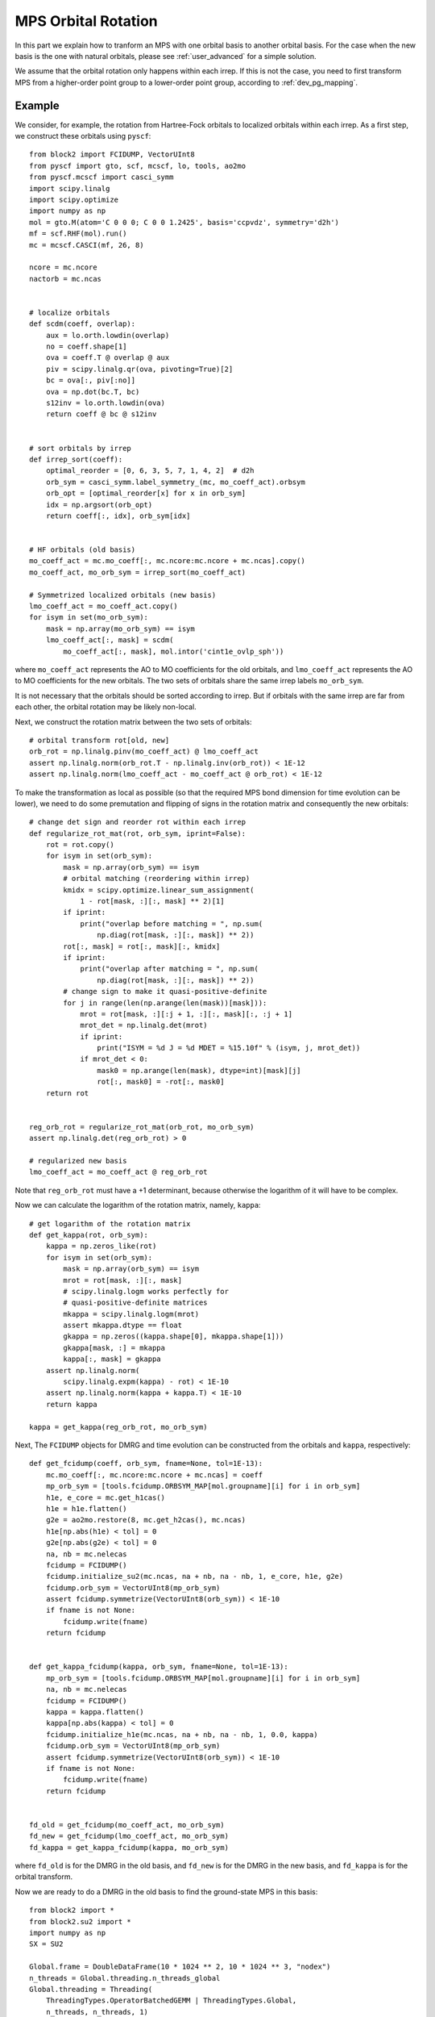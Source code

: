
.. _dev_orbital_rotation:

MPS Orbital Rotation
====================

In this part we explain how to tranform an MPS with one orbital basis to another orbital basis.
For the case when the new basis is the one with natural orbitals, please see :ref:`user_advanced` for a simple solution.

We assume that the orbital rotation only happens within each irrep. If this is not the case, you need to
first transform MPS from a higher-order point group to a lower-order point group, according to :ref:`dev_pg_mapping`.

Example
-------

.. highlight:: python3

We consider, for example, the rotation from Hartree-Fock orbitals to localized orbitals within each irrep.
As a first step, we construct these orbitals using ``pyscf``: ::

    from block2 import FCIDUMP, VectorUInt8
    from pyscf import gto, scf, mcscf, lo, tools, ao2mo
    from pyscf.mcscf import casci_symm
    import scipy.linalg
    import scipy.optimize
    import numpy as np
    mol = gto.M(atom='C 0 0 0; C 0 0 1.2425', basis='ccpvdz', symmetry='d2h')
    mf = scf.RHF(mol).run()
    mc = mcscf.CASCI(mf, 26, 8)

    ncore = mc.ncore
    nactorb = mc.ncas


    # localize orbitals
    def scdm(coeff, overlap):
        aux = lo.orth.lowdin(overlap)
        no = coeff.shape[1]
        ova = coeff.T @ overlap @ aux
        piv = scipy.linalg.qr(ova, pivoting=True)[2]
        bc = ova[:, piv[:no]]
        ova = np.dot(bc.T, bc)
        s12inv = lo.orth.lowdin(ova)
        return coeff @ bc @ s12inv


    # sort orbitals by irrep
    def irrep_sort(coeff):
        optimal_reorder = [0, 6, 3, 5, 7, 1, 4, 2]  # d2h
        orb_sym = casci_symm.label_symmetry_(mc, mo_coeff_act).orbsym
        orb_opt = [optimal_reorder[x] for x in orb_sym]
        idx = np.argsort(orb_opt)
        return coeff[:, idx], orb_sym[idx]


    # HF orbitals (old basis)
    mo_coeff_act = mc.mo_coeff[:, mc.ncore:mc.ncore + mc.ncas].copy()
    mo_coeff_act, mo_orb_sym = irrep_sort(mo_coeff_act)

    # Symmetrized localized orbitals (new basis)
    lmo_coeff_act = mo_coeff_act.copy()
    for isym in set(mo_orb_sym):
        mask = np.array(mo_orb_sym) == isym
        lmo_coeff_act[:, mask] = scdm(
            mo_coeff_act[:, mask], mol.intor('cint1e_ovlp_sph'))

where ``mo_coeff_act`` represents the AO to MO coefficients for the old orbitals,
and ``lmo_coeff_act`` represents the AO to MO coefficients for the new orbitals.
The two sets of orbitals share the same irrep labels ``mo_orb_sym``.

It is not necessary that the orbitals should be sorted according to irrep.
But if orbitals with the same irrep are far from each other, the orbital rotation may be
likely non-local.

Next, we construct the rotation matrix between the two sets of orbitals: ::

    # orbital transform rot[old, new]
    orb_rot = np.linalg.pinv(mo_coeff_act) @ lmo_coeff_act
    assert np.linalg.norm(orb_rot.T - np.linalg.inv(orb_rot)) < 1E-12
    assert np.linalg.norm(lmo_coeff_act - mo_coeff_act @ orb_rot) < 1E-12

To make the transformation as local as possible (so that the required MPS bond dimension
for time evolution can be lower), we need to do some premutation and flipping of signs
in the rotation matrix and consequently the new orbitals: ::

    # change det sign and reorder rot within each irrep
    def regularize_rot_mat(rot, orb_sym, iprint=False):
        rot = rot.copy()
        for isym in set(orb_sym):
            mask = np.array(orb_sym) == isym
            # orbital matching (reordering within irrep)
            kmidx = scipy.optimize.linear_sum_assignment(
                1 - rot[mask, :][:, mask] ** 2)[1]
            if iprint:
                print("overlap before matching = ", np.sum(
                    np.diag(rot[mask, :][:, mask]) ** 2))
            rot[:, mask] = rot[:, mask][:, kmidx]
            if iprint:
                print("overlap after matching = ", np.sum(
                    np.diag(rot[mask, :][:, mask]) ** 2))
            # change sign to make it quasi-positive-definite
            for j in range(len(np.arange(len(mask))[mask])):
                mrot = rot[mask, :][:j + 1, :][:, mask][:, :j + 1]
                mrot_det = np.linalg.det(mrot)
                if iprint:
                    print("ISYM = %d J = %d MDET = %15.10f" % (isym, j, mrot_det))
                if mrot_det < 0:
                    mask0 = np.arange(len(mask), dtype=int)[mask][j]
                    rot[:, mask0] = -rot[:, mask0]
        return rot


    reg_orb_rot = regularize_rot_mat(orb_rot, mo_orb_sym)
    assert np.linalg.det(reg_orb_rot) > 0

    # regularized new basis
    lmo_coeff_act = mo_coeff_act @ reg_orb_rot

Note that ``reg_orb_rot`` must have a +1 determinant, because otherwise
the logarithm of it will have to be complex.

Now we can calculate the logarithm of the rotation matrix, namely, ``kappa``: ::

    # get logarithm of the rotation matrix
    def get_kappa(rot, orb_sym):
        kappa = np.zeros_like(rot)
        for isym in set(orb_sym):
            mask = np.array(orb_sym) == isym
            mrot = rot[mask, :][:, mask]
            # scipy.linalg.logm works perfectly for
            # quasi-positive-definite matrices
            mkappa = scipy.linalg.logm(mrot)
            assert mkappa.dtype == float
            gkappa = np.zeros((kappa.shape[0], mkappa.shape[1]))
            gkappa[mask, :] = mkappa
            kappa[:, mask] = gkappa
        assert np.linalg.norm(
            scipy.linalg.expm(kappa) - rot) < 1E-10
        assert np.linalg.norm(kappa + kappa.T) < 1E-10
        return kappa

    kappa = get_kappa(reg_orb_rot, mo_orb_sym)

Next, The ``FCIDUMP`` objects for DMRG and time evolution can be constructed
from the orbitals and ``kappa``, respectively: ::

    def get_fcidump(coeff, orb_sym, fname=None, tol=1E-13):
        mc.mo_coeff[:, mc.ncore:mc.ncore + mc.ncas] = coeff
        mp_orb_sym = [tools.fcidump.ORBSYM_MAP[mol.groupname][i] for i in orb_sym]
        h1e, e_core = mc.get_h1cas()
        h1e = h1e.flatten()
        g2e = ao2mo.restore(8, mc.get_h2cas(), mc.ncas)
        h1e[np.abs(h1e) < tol] = 0
        g2e[np.abs(g2e) < tol] = 0
        na, nb = mc.nelecas
        fcidump = FCIDUMP()
        fcidump.initialize_su2(mc.ncas, na + nb, na - nb, 1, e_core, h1e, g2e)
        fcidump.orb_sym = VectorUInt8(mp_orb_sym)
        assert fcidump.symmetrize(VectorUInt8(orb_sym)) < 1E-10
        if fname is not None:
            fcidump.write(fname)
        return fcidump


    def get_kappa_fcidump(kappa, orb_sym, fname=None, tol=1E-13):
        mp_orb_sym = [tools.fcidump.ORBSYM_MAP[mol.groupname][i] for i in orb_sym]
        na, nb = mc.nelecas
        fcidump = FCIDUMP()
        kappa = kappa.flatten()
        kappa[np.abs(kappa) < tol] = 0
        fcidump.initialize_h1e(mc.ncas, na + nb, na - nb, 1, 0.0, kappa)
        fcidump.orb_sym = VectorUInt8(mp_orb_sym)
        assert fcidump.symmetrize(VectorUInt8(orb_sym)) < 1E-10
        if fname is not None:
            fcidump.write(fname)
        return fcidump


    fd_old = get_fcidump(mo_coeff_act, mo_orb_sym)
    fd_new = get_fcidump(lmo_coeff_act, mo_orb_sym)
    fd_kappa = get_kappa_fcidump(kappa, mo_orb_sym)

where ``fd_old`` is for the DMRG in the old basis, and ``fd_new`` is for the DMRG
in the new basis, and ``fd_kappa`` is for the orbital transform.

Now we are ready to do a DMRG in the old basis to find the ground-state MPS in this basis: ::

    from block2 import *
    from block2.su2 import *
    import numpy as np
    SX = SU2

    Global.frame = DoubleDataFrame(10 * 1024 ** 2, 10 * 1024 ** 3, "nodex")
    n_threads = Global.threading.n_threads_global
    Global.threading = Threading(
        ThreadingTypes.OperatorBatchedGEMM | ThreadingTypes.Global,
        n_threads, n_threads, 1)
    Global.threading.seq_type = SeqTypes.Tasked
    Global.frame.fp_codec = DoubleFPCodec(1E-16, 1024)
    Global.frame.minimal_disk_usage = True
    Global.frame.use_main_stack = False
    print(Global.frame)
    print(Global.threading)



    # Hamiltonian in old basis
    fcidump = fd_old
    pg = "d2h"
    swap_pg = getattr(PointGroup, "swap_" + pg)
    vacuum = SX(0)
    target = SX(fcidump.n_elec, fcidump.twos, swap_pg(fcidump.isym))
    n_sites = fcidump.n_sites
    orb_sym = VectorUInt8(map(swap_pg, fcidump.orb_sym))
    hamil = HamiltonianQC(vacuum, n_sites, orb_sym, fcidump)
    print("D2H ORB SYM = ", hamil.orb_sym)

    # MPS
    mps_info = MPSInfo(n_sites, vacuum, target, hamil.basis)
    mps_info.tag = 'KET'
    mps_info.set_bond_dimension(250)
    mps_info.save_data('./mps_info.bin')
    mps = MPS(n_sites, 0, 2)
    mps.initialize(mps_info)
    mps.random_canonicalize()
    mps.save_mutable()
    mps_info.save_mutable()

    # MPO
    mpo = MPOQC(hamil, QCTypes.Conventional)
    mpo = SimplifiedMPO(mpo, RuleQC(), True, True, OpNamesSet((OpNames.R, OpNames.RD)))

    # DMRG
    me = MovingEnvironment(mpo, mps, mps, "DMRG")
    me.delayed_contraction = OpNamesSet.normal_ops()
    me.cached_contraction = True
    me.init_environments(True)
    dmrg = DMRG(me, VectorUBond([250, 500]), VectorDouble([1E-5] * 5 + [1E-6] * 5 + [0]))
    dmrg.noise_type = NoiseTypes.ReducedPerturbativeCollected
    dmrg.davidson_conv_thrds = VectorDouble([1E-6] * 5 + [1E-7] * 5)
    ener = dmrg.solve(20, mps.center == 0, 1E-8)
    print('DMRG Energy = %20.15f' % ener)

The following script can be used to transform the ground-state MPS to the new basis: ::

    # Hamiltonain for orbital transform
    hamil_kappa = HamiltonianQC(vacuum, n_sites, orb_sym, fd_kappa)

    # MPO (anti-Hermitian)
    mpo_kappa = MPOQC(hamil_kappa, QCTypes.Conventional)
    mpo_kappa = SimplifiedMPO(mpo_kappa, AntiHermitianRuleQC(RuleQC()),
        True, True, OpNamesSet((OpNames.R, OpNames.RD)))

    # Time Step
    dt = 0.05
    # Target time
    tt = 1.0
    n_steps = int(abs(tt) / abs(dt) + 0.1)
    assert np.abs(abs(n_steps * dt) - abs(tt)) < 1E-10
    print("Time Evolution NSTEPS = %d" % n_steps)
    me_kappa = MovingEnvironment(mpo_kappa, mps, mps, "DMRG")
    me_kappa.delayed_contraction = OpNamesSet.normal_ops()
    me_kappa.cached_contraction = True
    me_kappa.init_environments(True)

    # Time Evolution (anti-Hermitian)
    # te_type can be TETypes.RK4 or TETypes.TangentSpace (TDVP)
    te_type = TETypes.RK4
    te = TimeEvolution(me_kappa, VectorUBond([1000]), te_type)
    te.hermitian = False
    te.iprint = 2
    te.n_sub_sweeps = 1 if te.mode == TETypes.TangentSpace else 2
    te.normalize_mps = False
    for i in range(n_steps):
        if te.mode == TETypes.TangentSpace:
            te.solve(2, dt / 2, mps.center == 0)
        else:
            te.solve(1, dt, mps.center == 0)
        print("T = %10.5f <E> = %20.15f <Norm^2> = %20.15f" %
                ((i + 1) * dt, te.energies[-1], te.normsqs[-1]))

Note that when constructing MPO, ``AntiHermitianRuleQC`` has to be used.
Also ``te.hermitian`` must be set to ``False`` for anti-Hermitian "Hamiltonian",
otherwise it will be assumed Hermitian.

.. note::

    ``TimeEvolution`` can support both one-site and two-site algorithm, but
    we highly recommend the two-site algorithm as there is no noise,
    and the one-site algorithm may have severe problem with losing quantum numbers.

Since every step in time evolution is a unitary transform, the "energy" expectation
should always be zero, and the "norm" of the MPS should be close to one.
Normally, a too large discarded weight or "norm" far from 1 indicates that
the error during the transform is too large.

Finally, we can check the energy expectation of the transformed MPS in the new basis: ::

    # Hamiltonain in new basis
    hamil_new = HamiltonianQC(vacuum, n_sites, orb_sym, fd_new)

    # MPO
    mpo_new = MPOQC(hamil_new, QCTypes.Conventional)
    mpo_new = SimplifiedMPO(mpo_new, RuleQC(), True, True, OpNamesSet((OpNames.R, OpNames.RD)))

    # Energy Expectation
    me_new = MovingEnvironment(mpo_new, mps, mps, "OVL")
    me_new.delayed_contraction = OpNamesSet.normal_ops()
    me_new.cached_contraction = True
    me_new.init_environments(True)

    expect = Expect(me_new, mps.info.bond_dim, mps.info.bond_dim)
    ener_new = expect.solve(False, mps.center == 0)

    print('Energy expectation = %20.15f' % ener_new)

.. highlight:: text

Some reference outputs for this example: ::

    D2H ORB SYM =  VectorUInt8[ 0 0 0 0 0 0 5 5 5 5 5 5 7 7 7 2 2 2 6 6 6 3 3 3 1 4 ]
    DMRG Energy =  -75.728487321653233
    Time Evolution NSTEPS = 20
    T =    0.05000 <E> =   -0.000000000000000 <Norm^2> =    0.999999979398520
    T =    0.10000 <E> =   -0.000000000000000 <Norm^2> =    0.999999926838107
    ... ...
    T =    0.95000 <E> =    0.000000000000000 <Norm^2> =    0.999996763879923
    Time elapsed =      5.738 | E =       0.0000000000 | Norm^2 =       0.9999964412 | DW = 3.83e-08
    T =    1.00000 <E> =    0.000000000000000 <Norm^2> =    0.999996441150652
    Energy expectation =  -75.728011987963555

Distributed Parallelization
---------------------------

.. highlight:: python3

Since the "Hamiltonian" used in orbital rotation has only one-body term, it is more efficient
to use a different parallelization rule. The normal two-body parallelization rule can still be used,
but it will not provide any speed-up when more than one MPI processes are used.

The one-body only parallelization rule can be used in the following way: ::

    MPI = MPICommunicator()
    prule_one_body = ParallelRuleOneBodyQC(MPI)
    mpo_kappa = ParallelMPO(mpo_kappa, prule_one_body)

MRCI (Big-Site) Example
-----------------------

The same procedure can be easily applied to the big-site MPO and MPS for MRCI calculation, with very little change.
The above script for normal MPS can be reused without change for big-site until line ``from block2 import *``.

Then, for big-site MPO/MPS, the following script can be used: ::

    from block2 import *
    from block2.su2 import *
    import numpy as np
    SX = SU2

    Global.frame = DoubleDataFrame(10 * 1024 ** 2, 10 * 1024 ** 3, "nodex")
    n_threads = Global.threading.n_threads_global
    Global.threading = Threading(
        ThreadingTypes.OperatorBatchedGEMM | ThreadingTypes.Global,
        n_threads, n_threads, 1)
    Global.threading.seq_type = SeqTypes.Nothing
    Global.frame.fp_codec = DoubleFPCodec(1E-16, 1024)
    Global.frame.minimal_disk_usage = True
    Global.frame.use_main_stack = False
    print(Global.frame)
    print(Global.threading)

    # create a big site in MPO
    n_ext, ci_order = 5, 2
    def create_big_site(hamil, mpo):
        mrci_mps_info = MRCIMPSInfo(hamil.n_sites, n_ext, ci_order, hamil.vacuum, target, hamil.basis)
        mpo.basis = hamil.basis
        for i in range(n_ext):
            mpo = FusedMPO(mpo, mpo.basis, mpo.n_sites - 2, mpo.n_sites - 1, mrci_mps_info.right_dims_fci[mpo.n_sites - 2])
        for k, op in mpo.tensors[-1].ops.items():
            smat = CSRSparseMatrix()
            if op.sparsity() > 0.75:
                smat.from_dense(op)
                op.deallocate()
            else:
                smat.wrap_dense(op)
            mpo.tensors[-1].ops[k] = smat
        mpo.sparse_form = mpo.sparse_form[:-1] + 'S'
        mpo.tf = TensorFunctions(CSROperatorFunctions(hamil.opf.cg))
        return mpo

    # Hamiltonian in old basis
    fcidump = fd_old
    pg = "d2h"
    swap_pg = getattr(PointGroup, "swap_" + pg)
    vacuum = SX(0)
    target = SX(fcidump.n_elec, fcidump.twos, swap_pg(fcidump.isym))
    n_sites = fcidump.n_sites
    orb_sym = VectorUInt8(map(swap_pg, fcidump.orb_sym))
    hamil = HamiltonianQC(vacuum, n_sites, orb_sym, fcidump)
    print("D2H ORB SYM = ", hamil.orb_sym)

    # MPO
    mpo = MPOQC(hamil, QCTypes.Conventional)
    mpo = create_big_site(hamil, mpo)
    mpo = SimplifiedMPO(mpo, RuleQC(), True, True, OpNamesSet((OpNames.R, OpNames.RD)))

    # MPS
    mps_info = MPSInfo(mpo.n_sites, vacuum, target, mpo.basis)
    mps_info.tag = 'KET'
    mps_info.set_bond_dimension(250)
    mps_info.save_data('./mps_info.bin')
    mps = MPS(mpo.n_sites, 0, 2)
    mps.initialize(mps_info)
    mps.random_canonicalize()
    mps.save_mutable()
    mps_info.save_mutable()

    # DMRG
    me = MovingEnvironment(mpo, mps, mps, "DMRG")
    me.delayed_contraction = OpNamesSet.normal_ops()
    me.cached_contraction = True
    me.init_environments(True)
    dmrg = DMRG(me, VectorUBond([250, 500]), VectorDouble([1E-5] * 5 + [1E-6] * 5 + [0]))
    dmrg.noise_type = NoiseTypes.ReducedPerturbativeCollected
    dmrg.davidson_conv_thrds = VectorDouble([1E-6] * 5 + [1E-7] * 5)
    ener = dmrg.solve(20, mps.center == 0, 1E-8)
    print('MRCI DMRG Energy = %20.15f' % ener)


    # Hamiltonain for orbital transform
    hamil_kappa = HamiltonianQC(vacuum, n_sites, orb_sym, fd_kappa)

    # MPO (anti-Hermitian)
    mpo_kappa = MPOQC(hamil_kappa, QCTypes.Conventional)
    mpo_kappa = create_big_site(hamil_kappa, mpo_kappa)
    mpo_kappa = SimplifiedMPO(mpo_kappa, AntiHermitianRuleQC(RuleQC()), True, True, OpNamesSet((OpNames.R, OpNames.RD)))

    # Time Step
    dt = 0.05
    # Target time
    tt = 1.0
    n_steps = int(abs(tt) / abs(dt) + 0.1)
    assert np.abs(abs(n_steps * dt) - abs(tt)) < 1E-10
    print("Time Evolution NSTEPS = %d" % n_steps)
    me_kappa = MovingEnvironment(mpo_kappa, mps, mps, "DMRG")
    me_kappa.delayed_contraction = OpNamesSet.normal_ops()
    me_kappa.cached_contraction = True
    me_kappa.init_environments(True)

    # Time Evolution (anti-Hermitian)
    # te_type can be TETypes.RK4 or TETypes.TangentSpace (TDVP)
    te_type = TETypes.RK4
    te = TimeEvolution(me_kappa, VectorUBond([1000]), te_type)
    te.hermitian = False
    te.iprint = 2
    te.n_sub_sweeps = 1 if te.mode == TETypes.TangentSpace else 2
    te.normalize_mps = False
    for i in range(n_steps):
        if te.mode == TETypes.TangentSpace:
            te.solve(2, dt / 2, mps.center == 0)
        else:
            te.solve(1, dt, mps.center == 0)
        print("T = %10.5f <E> = %20.15f <Norm^2> = %20.15f" %
                ((i + 1) * dt, te.energies[-1], te.normsqs[-1]))


    # Hamiltonain in new basis
    hamil_new = HamiltonianQC(vacuum, n_sites, orb_sym, fd_new)

    # MPO
    mpo_new = MPOQC(hamil_new, QCTypes.Conventional)
    mpo_new = create_big_site(hamil_new, mpo_new)
    mpo_new = SimplifiedMPO(mpo_new, RuleQC(), True, True, OpNamesSet((OpNames.R, OpNames.RD)))

    # Energy Expectation
    me_new = MovingEnvironment(mpo_new, mps, mps, "OVL")
    me_new.delayed_contraction = OpNamesSet.normal_ops()
    me_new.cached_contraction = True
    me_new.init_environments(True)

    expect = Expect(me_new, mps.info.bond_dim, mps.info.bond_dim)
    ener_new = expect.solve(False, mps.center == 0)

    print('Energy expectation = %20.15f' % ener_new)

where the big-site MPO is created using the function ``create_big_site``, where the right-boundary sites
in the MPO are folded to a big site using the ``FusedMPO`` class. Other more efficient methods for creating
a big site can be used, but note that, the big site in the three MPOs ``mpo``, ``mpo_kappa``, and ``mpo_new``
must be created using the same method. This is to ensure that the quantum number fusing order is consistent
among different MPOs. This is required because the same MPS is used with all these MPOs.

Also note that ``SeqTypes.Nothing`` (instead of ``SeqTypes.Tasked``) should be used for big-site with CSR matrices.

.. highlight:: text

Some reference outputs for this example: ::

    D2H ORB SYM =  VectorUInt8[ 0 0 0 0 0 0 5 5 5 5 5 5 7 7 7 2 2 2 6 6 6 3 3 3 1 4 ]
    MRCI DMRG Energy =  -75.727859086194130
    Time Evolution NSTEPS = 20
    T =    0.05000 <E> =    0.000000000000000 <Norm^2> =    0.999999980443349
    T =    0.10000 <E> =   -0.000000000000000 <Norm^2> =    0.999999930992521
    ... ...
    T =    0.95000 <E> =    0.000000000000000 <Norm^2> =    0.999996944337650
    Time elapsed =      6.035 | E =      -0.0000000000 | Norm^2 =       0.9999966399 | DW = 3.84e-08
    T =    1.00000 <E> =   -0.000000000000000 <Norm^2> =    0.999996639941846
    Energy expectation =  -75.727409014459965
